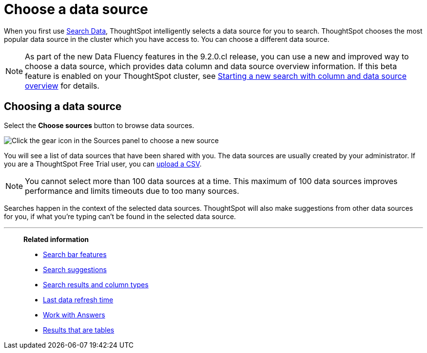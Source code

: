 = Choose a data source
:last_updated: 1/24/2022
:linkattrs:
:experimental:
:page-layout: default-cloud
:page-aliases: /end-user/search/about-choosing-sources.adoc
:description: Before you start a new search, make sure you have chosen the right data sources.

When you first use xref:search-data.adoc[Search Data], ThoughtSpot intelligently selects a data source for you to search. ThoughtSpot chooses the most popular data source in the cluster which you have access to. You can choose a different data source.

NOTE: As part of the new Data Fluency features in the 9.2.0.cl release, you can use a new and improved way to choose a data source, which provides data column and data source overview information. If this beta feature is enabled on your ThoughtSpot cluster, see xref:search-start.adoc#search-data-fluency[Starting a new search with column and data source overview] for details.

== Choosing a data source

Select the *Choose sources* button to browse data sources.

image::choose-sources-answer-v2.png[Click the gear icon in the Sources panel to choose a new source]

You will see a list of data sources that have been shared with you.
The data sources are usually created by your administrator. If you are a ThoughtSpot Free Trial user, you can xref:csv-load-free-trial.adoc[upload a CSV].

NOTE: You cannot select more than 100 data sources at a time. This maximum of 100 data sources improves performance and limits timeouts due to too many sources.

Searches happen in the context of the selected data sources.
ThoughtSpot will also make suggestions from other data sources for you, if what you're typing can't be found in the selected data source.

'''
> **Related information**
>
> * xref:search-bar.adoc[Search bar features]
> * xref:search-suggestion.adoc[Search suggestions]
> * xref:search-columns.adoc[Search results and column types]
> * xref:search-data-refresh-time.adoc[Last data refresh time]
> * xref:answers.adoc[Work with Answers]
> * xref:chart-table.adoc[Results that are tables]